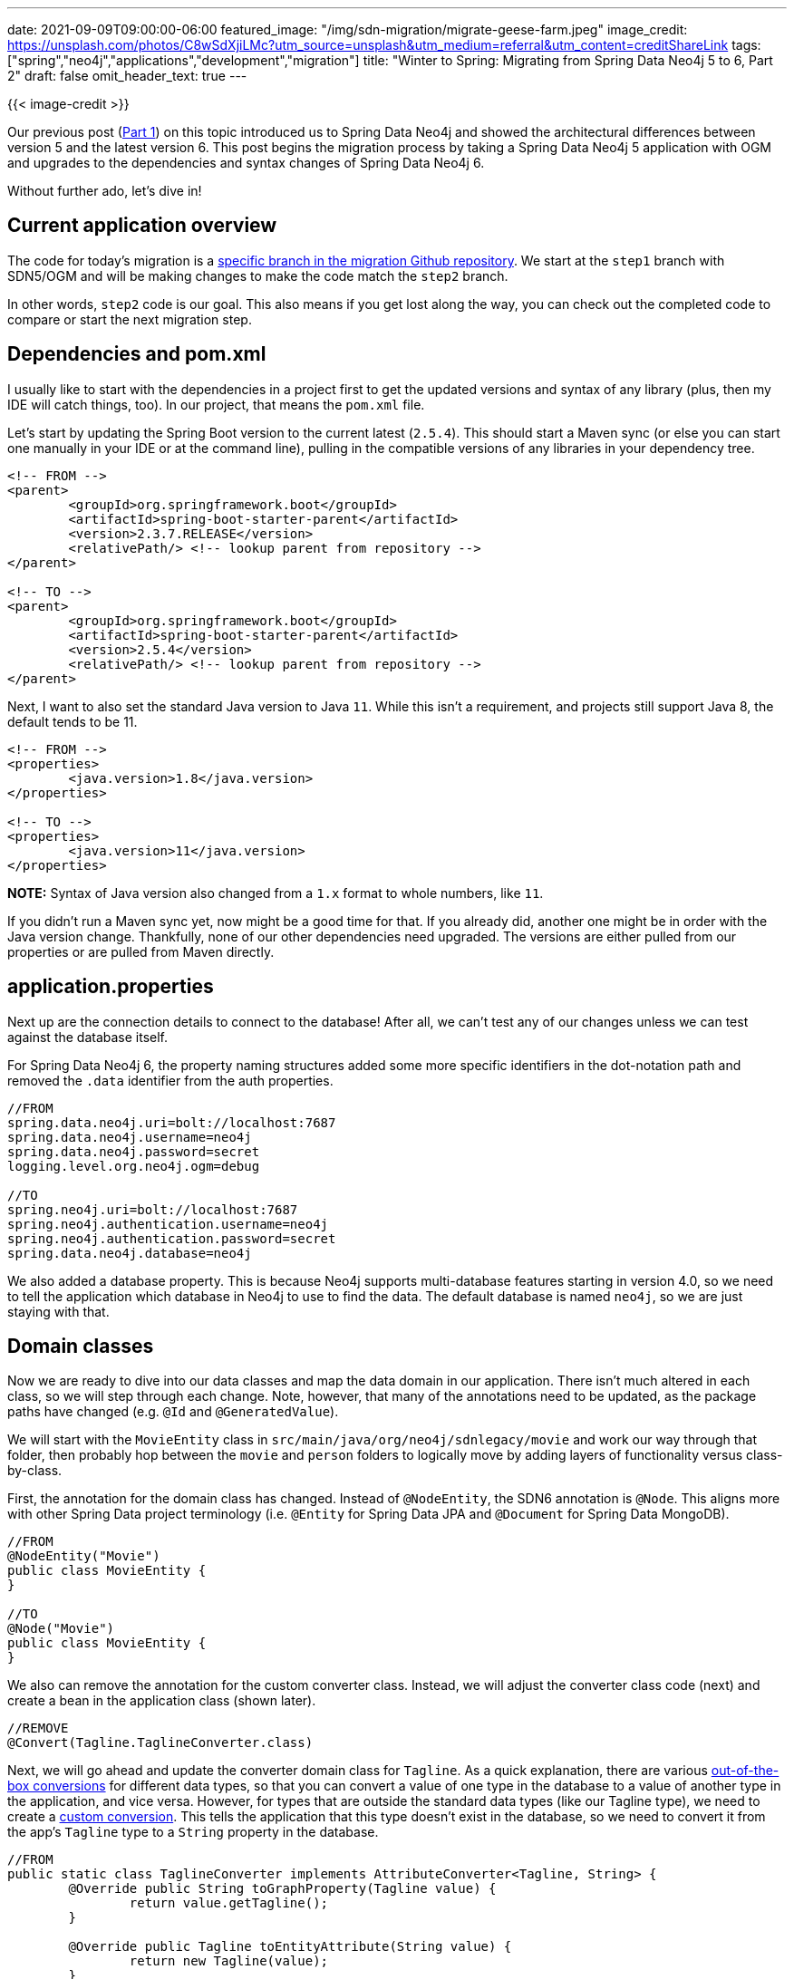 ---
date: 2021-09-09T09:00:00-06:00
featured_image: "/img/sdn-migration/migrate-geese-farm.jpeg"
image_credit: https://unsplash.com/photos/C8wSdXjiLMc?utm_source=unsplash&utm_medium=referral&utm_content=creditShareLink
tags: ["spring","neo4j","applications","development","migration"]
title: "Winter to Spring: Migrating from Spring Data Neo4j 5 to 6, Part 2"
draft: false
omit_header_text: true
---

{{< image-credit >}}

Our previous post (https://jmhreif.com/blog/migrate-sdn-part1/[Part 1^]) on this topic introduced us to Spring Data Neo4j and showed the architectural differences between version 5 and the latest version 6. This post begins the migration process by taking a Spring Data Neo4j 5 application with OGM and upgrades to the dependencies and syntax changes of Spring Data Neo4j 6.

Without further ado, let's dive in!

== Current application overview

The code for today's migration is a https://github.com/neo4j-examples/sdn-migration/tree/step1_sdn-ogm_imperative[specific branch in the migration Github repository^]. We start at the `step1` branch with SDN5/OGM and will be making changes to make the code match the `step2` branch. 

In other words, `step2` code is our goal. This also means if you get lost along the way, you can check out the completed code to compare or start the next migration step.

== Dependencies and pom.xml

I usually like to start with the dependencies in a project first to get the updated versions and syntax of any library (plus, then my IDE will catch things, too). In our project, that means the `pom.xml` file.

Let's start by updating the Spring Boot version to the current latest (`2.5.4`). This should start a Maven sync (or else you can start one manually in your IDE or at the command line), pulling in the compatible versions of any libraries in your dependency tree.

[source,xml]
```
<!-- FROM -->
<parent>
	<groupId>org.springframework.boot</groupId>
	<artifactId>spring-boot-starter-parent</artifactId>
	<version>2.3.7.RELEASE</version>
	<relativePath/> <!-- lookup parent from repository -->
</parent>

<!-- TO -->
<parent>
	<groupId>org.springframework.boot</groupId>
	<artifactId>spring-boot-starter-parent</artifactId>
	<version>2.5.4</version>
	<relativePath/> <!-- lookup parent from repository -->
</parent>
```

Next, I want to also set the standard Java version to Java `11`. While this isn't a requirement, and projects still support Java 8, the default tends to be 11.

[source,xml]
```
<!-- FROM -->
<properties>
	<java.version>1.8</java.version>
</properties>

<!-- TO -->
<properties>
	<java.version>11</java.version>
</properties>
```

*NOTE:* Syntax of Java version also changed from a `1.x` format to whole numbers, like `11`.

If you didn't run a Maven sync yet, now might be a good time for that. If you already did, another one might be in order with the Java version change. Thankfully, none of our other dependencies need upgraded. The versions are either pulled from our properties or are pulled from Maven directly.

== application.properties

Next up are the connection details to connect to the database! After all, we can't test any of our changes unless we can test against the database itself.

For Spring Data Neo4j 6, the property naming structures added some more specific identifiers in the dot-notation path and removed the `.data` identifier from the auth properties.

[source,text]
```
//FROM
spring.data.neo4j.uri=bolt://localhost:7687
spring.data.neo4j.username=neo4j
spring.data.neo4j.password=secret
logging.level.org.neo4j.ogm=debug

//TO
spring.neo4j.uri=bolt://localhost:7687
spring.neo4j.authentication.username=neo4j
spring.neo4j.authentication.password=secret
spring.data.neo4j.database=neo4j
```

We also added a database property. This is because Neo4j supports multi-database features starting in version 4.0, so we need to tell the application which database in Neo4j to use to find the data. The default database is named `neo4j`, so we are just staying with that.

== Domain classes

Now we are ready to dive into our data classes and map the data domain in our application. There isn't much altered in each class, so we will step through each change. Note, however, that many of the annotations need to be updated, as the package paths have changed (e.g. `@Id` and `@GeneratedValue`).

We will start with the `MovieEntity` class in `src/main/java/org/neo4j/sdnlegacy/movie` and work our way through that folder, then probably hop between the `movie` and `person` folders to logically move by adding layers of functionality versus class-by-class. 

First, the annotation for the domain class has changed. Instead of `@NodeEntity`, the SDN6 annotation is `@Node`. This aligns more with other Spring Data project terminology (i.e. `@Entity` for Spring Data JPA and `@Document` for Spring Data MongoDB).

[source,java]
```
//FROM
@NodeEntity("Movie")
public class MovieEntity {
}

//TO
@Node("Movie")
public class MovieEntity {
}
```

We also can remove the annotation for the custom converter class. Instead, we will adjust the converter class code (next) and create a bean in the application class (shown later).

[source,java]
```
//REMOVE
@Convert(Tagline.TaglineConverter.class)
```

Next, we will go ahead and update the converter domain class for `Tagline`. As a quick explanation, there are various https://docs.spring.io/spring-data/neo4j/docs/current/reference/html/#conversions[out-of-the-box conversions^] for different data types, so that you can convert a value of one type in the database to a value of another type in the application, and vice versa. However, for types that are outside the standard data types (like our Tagline type), we need to create a https://docs.spring.io/spring-data/neo4j/docs/current/reference/html/#custom.conversions[custom conversion^]. This tells the application that this type doesn't exist in the database, so we need to convert it from the app's `Tagline` type to a `String` property in the database.

[source,java]
```
//FROM
public static class TaglineConverter implements AttributeConverter<Tagline, String> {
	@Override public String toGraphProperty(Tagline value) {
		return value.getTagline();
	}

	@Override public Tagline toEntityAttribute(String value) {
		return new Tagline(value);
	}
}

//TO
public static class TaglineConverter implements GenericConverter {
    @Override
    public Set<ConvertiblePair> getConvertibleTypes() {
        Set<ConvertiblePair> convertibleTypes = new HashSet<>();
        convertibleTypes.add(new ConvertiblePair(Value.class, Tagline.class));
        convertibleTypes.add(new ConvertiblePair(Tagline.class, Value.class));
        return convertibleTypes;
    }

    @Override
    public Object convert(Object source, TypeDescriptor sourceType, TypeDescriptor targetType) {
        if (Value.class.isAssignableFrom(sourceType.getType())) {
            return Tagline.of(((Value) source).asString());
        } else {
            return Values.value(((Tagline) source).getTagline());
        }
    }
}
```

What has mostly changed in the code above is the lower half of the `Tagline` class where we are actually converting the values. 

In the SDN5 version, we pass our data types into the `AttributeConverter<Tagline, String>`, then add two methods - one to convert from `Tagline` to `String` and one to do the reverse conversion.

In the SDN6 version, we are using a `GenericConverter` that allows us to be more flexible with the data types. Then, we also have two methods defined within it - one to list the conversion pairs we need to convert between (in this case, `Tagline` to `String` and vice versa) and one to handle the physical conversion.

Now let us look at the `Person` class (`src/main/java/org/neo4j/sdnlegacy/person`).

[source,java]
```
//FROM
@NodeEntity
public class Person {
}

//TO
@Node(primaryLabel = "Person")
public class Person {
}
```

In the above code, adding the `primaryLabel` to our annotation tells us that there can be multiple labels on these nodes, but the primary one we want to use is the `Person` label.

For our next class, let us tackle the relationship between person and movie entities - mapped in our `ReviewRelationship` class.

[source,java]
```
//FROM
@RelationshipEntity("REVIEWED")
public class ReviewRelationship {
}

//TO
@RelationshipProperties
public class ReviewRelationship {
}
```

Even though the annotation name only has a slight alteration in the above block, there is actually a larger architectural change behind this. The relationship entity has been moved to a pass-through entity, focusing on the properties that connect two entities, rather than being a separate entity itself. 

This more aligns with development practices in other Spring Data projects and also promotes good data access practices in Neo4j. While relationships are separate entities and stored physically in the database, a relationship cannot exist without the entities it connects (nodes).

This logical difference extends further into the relationship class where we substitute the start node and end node annotations for a target node annotation. This supports the idea of a pass-through where one node points to the relationship class, and the relationship class points to the next node. By contrast, the prior start and end node annotations implied a separate entity that pointed to nodes on either side.

[source,java]
```
//FROM
@StartNode
private Person personNode;
@EndNode
private MovieEntity movieNode;

//TO
@TargetNode
private MovieEntity movie;
```

== Projection classes

We now upgraded our main domain classes, but there are a couple of other classes we haven't looked at yet - `Actor` and `ActedInMovieProjection`. These are two classes that we will look at next after a brief intro to projections.

I think of projections kind of like a view (i.e. table view) where we can customize which portions or how a domain class is returned. For instance, we can remove fields or add other relevant entities to our projected view of an entity.

The two classes mentioned above present two different types of projections offered in Spring Data Neo4j - https://docs.spring.io/spring-data/neo4j/docs/current/reference/html/#projections.interfaces[interface-based projections^] and https://docs.spring.io/spring-data/neo4j/docs/current/reference/html/#projections.dtos[class-based projections (DTOs)^]. Let's dive in!

First, we will start with the interface-based projection - `ActedInMovieProjection`.

[source,java]
```
//FROM
@QueryResult
public class ActedInMovieProjection {
    //also includes override methods for equals(), hashcode(), and toString() methods
}

//TO
public interface ActedInMovieProjection {
}
```

The starting version of the code above uses the `@QueryResult`, which is actually a https://docs.spring.io/spring-data/neo4j/docs/5.3.8.RELEASE/reference/html/#reference_programming-model_mapresult[map-to-entity converter^], rather than a true projection. It takes the returning data and maps it, as long as the type matches in some fashion. In contrast, SDN6 drops the map converter and uses https://docs.spring.io/spring-data/neo4j/docs/5.3.8.RELEASE/reference/html/#reference_programming-projections[projections^] instead that restrict mapping to data that matches the underlying model. For our updated code, we migrate the `@QueryResult` class to an interface-based projection, which provides accessor methods for the fields.

Let's look at the `Actor` class now.

[source,java]
```
//FROM
public class Actor {
	private final String name;

	//constructor and getter method
}

//TO
public class Actor {
	private final String name;

    //constructor and getter method

	public static class ActorConverter implements GenericConverter {
		@Override
		public Set<ConvertiblePair> getConvertibleTypes() {
			return Collections.singleton(new ConvertiblePair(Actor.class, Value.class));
		}

		@Override
		public Object convert(Object source, TypeDescriptor sourceType, TypeDescriptor targetType) {
			return Values.value(((Actor) source).getName());
		}
	}
}
```

We have seen the converter code before - from our `Tagline` class above. With the `Actor` converter, we are translating to and from the `Value` type, as well. In both cases, these are not known types to the Neo4j driver (or database), so we need to have the conversion methods to translate from our application types (`Tagline` or `Actor`) to Neo4j-understandable types (`Value`).

However, it is different from our `Tagline` class because `Actor` is not a field in a domain class. Instead, it is a parameter for a method and query (in https://github.com/neo4j-examples/sdn-migration/blob/step2_sdn_imperative/src/main/java/org/neo4j/sdnlegacy/movie/MovieRepository.java#L30[`MovieRepository`^]). 

You might notice that we have the conversion methods in the SDN6 code, but not in the SDN5/OGM code. Why is this? The OGM tests actually all run successfully without any additional conversion code (I checked again, just to be sure). :) So why, then, do we need the extra code to explicitly convert in SDN6? The reason is that SDN5 would translate objects to JSON (for Jackson), which allows OGM to map objects and values using dot-notation strings. While this seems like a nice, "black magic" feature, it is extremely error-prone. These mappings cannot really retain data types and can make for inaccurate mappings. So, though the SDN6 adds a few more lines of code, it ensures type-safe data mapping and accurate return results.

The last components for our migration are the two repository interfaces - `MovieRepository` and `PersonRepository`. Let's work through those!

== Repositories

We will start with the `PersonRepository` because there are fewer methods. Our code diff is actually very small. The only difference is the first custom query (`@Query`). We can look at the difference more closely below.

[source,java]
----
//FROM
@Query("MATCH (:Movie {title: $title})<-[:ACTED_IN]-(p:Person) RETURN p.name AS name, p.born AS born ORDER BY p.name")
List<ActedInMovieProjection> findByActedInMovieTitle(String title);

//TO
@Query("MATCH (m:Movie {title: $title})-[r:ACTED_IN]-(p:Person) RETURN m, r, p ORDER BY p.name")
List<ActedInMovieProjection> findByActedInMovieTitle(String title);
----

So, the true difference is in the `RETURN` statement. In the SDN5 version, we return individual properties and assign them to variables. In the SDN6 code, we return the entire objects (nodes and relationships) of `m`, `r`, and `p`. The reason for this difference is because of the data structures in SDN6, which has two aspects.

First, the projection in SDN5 is actually a query result where it converts data in a map to an entity. The SDN6 version of the code uses a regular projection instead (covered earlier in this article). Second, the SDN6 data structures returned from queries are different. We can see this by comparing the code in the test (https://github.com/neo4j-examples/sdn-migration/blob/step1_sdn-ogm_imperative/src/test/java/org/neo4j/sdnlegacy/SdnLegacyApplicationTests.java#L146[SDN5^] and https://github.com/neo4j-examples/sdn-migration/blob/step2_sdn_imperative/src/test/java/org/neo4j/sdnlegacy/SdnLegacyApplicationTests.java#L154[SDN6^]). SDN6 is bringing back full objects that we need to use methods to inspect and retrieve properties. This means a cleaner and more accurate mapping because we know we are returning data results that map directly to our application entities.

Now, even though the above custom query is the only visible change in code, there is one other difference in the format of return results in the `tomHanksCareer()` method. Code is below.

[source,java]
----
@Query("MATCH (p:Person{name:'Tom Hanks'})-[r:ACTED_IN]->(m:Movie) return p,r,m")
List<Person> tomHanksCareer();
----

The query is finding the `Person` node for `Tom Hanks`, then pulling all of his movies to get a look at his acting career. Both the SDN5 and SDN6 versions of the above code are the same; however, the comments in the SDN6 code (alongside the tests) shed a bit more light on what we can expect in the return results. The comment sends us to the test to understand semantic changes and says we can get the same return results by changing the SDN6 return statement to `RETURN p, collect(r), collect(m)`.

Let's look at the test for more info. 

[source,java]
----
//FROM
@Test
void tomHanksCareer() {
	assertThat(personRepository.tomHanksCareer())
		.overridingErrorMessage("Expected Spring Data Neo4j/OGM to resolve the returned subgraph to a single node entity")
		.hasSize(1)
		.extracting(Person::getName)
		.containsOnly("Tom Hanks");
}

//TO
@Test
void tomHanksCareer() {
	List<Person> results = personRepository.tomHanksCareer();
	assertThat(results)
		.overridingErrorMessage("Expected Spring Data Neo4j 6 to return as many rows as distinct patterns")
		.hasSize(12)
		.extracting(Person::getName)
		.containsOnly("Tom Hanks");
	Set<Integer> hashCodes = collectIdentityHashCodes(results);
	assertThat(hashCodes)
		.overridingErrorMessage("Expected Spring Data Neo4j 6.0.2+ to deduplicate instances")
		.hasSize(1)
		.containsOnly(hashCodes.iterator().next());
}
----

We see that the SDN5 rendition should produce a single person entity coming back (`Tom Hanks`), tied to several movies. For the SDN6 version, we see that we have a collection of persons returned (12!), and if we extract the `name` property from each one, we find that they are all `Tom Hanks`. We know we don't have duplicate nodes for `Tom Hanks` in our database (verified using the `hashCodes` block), so what happened?

SDN6 is returning a list of [.underline]#unique patterns# for the query, which will manifest into the results below.

[source,text]
----
PersonA | Movie1
PersonA | Movie2
PersonA | Movie3
....
----

By contrast, SDN5 aggregates by starting entity (`Person`), putting results into something like the following:

[source,text]
----
PersonA | Movie1, Movie2, Movie3, ....
----

The SDN6 version actually works more similarly to Cypher functionality. If you run the custom query in the browser alone and select the `table` view in the result pane, you will see a list of the same person tied to different movies.

Now that we have covered everything for queries with `Person`, let's look at the `MovieRepository`!

Even though, the `MovieRepository` has a lot more methods, there are actually no differences in the code or the result sets. All of the code should look the same, as well as return the same things.

== Wrapping up!

We have covered a lot of ground in this post, going from SDN5 with OGM to SDN6 (imperative style). From the pom.xml to domain entities and repositories, we inspected each of the differences and adjustments a developer would need to make to existing applications to upgrade the functionality. We even translated some custom functionality through converters, projections, and queries with minimal effort.

In the next post, we will go one step further and migrate our SDN6 application from imperative style code to reactive functionality, covering both the conceptual and code changes.

Happy coding!

== Resources

* Developer guide: https://neo4j.com/developer/spring-data-neo4j/[Spring Data Neo4j^]
* Documentation: https://docs.spring.io/spring-data/neo4j/docs/current/reference/html/#reference[Spring Data Neo4j^]
* SDN docs: https://docs.spring.io/spring-data/neo4j/docs/current/reference/html/#Migrating[Migration FAQ section^]
